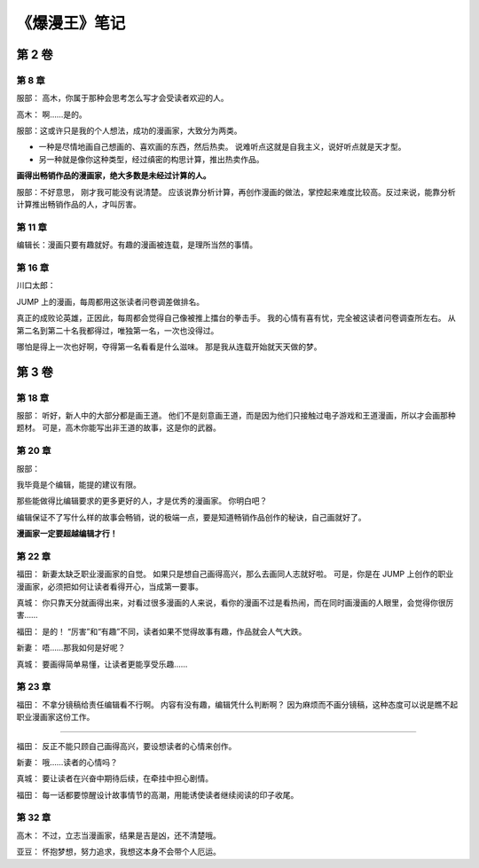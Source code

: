《爆漫王》笔记
==================

第 2 卷
-------

第 8 章
^^^^^^^^^^^^^

服部： 高木，你属于那种会思考怎么写才会受读者欢迎的人。

高木： 啊……是的。

服部：这或许只是我的个人想法，成功的漫画家，大致分为两类。

- 一种是尽情地画自己想画的、喜欢画的东西，然后热卖。
  说难听点这就是自我主义，说好听点就是天才型。

- 另一种就是像你这种类型，经过缜密的构思计算，推出热卖作品。

**画得出畅销作品的漫画家，绝大多数是未经过计算的人。**

服部：不好意思， 刚才我可能没有说清楚。 应该说靠分析计算，再创作漫画的做法，掌控起来难度比较高。反过来说，能靠分析计算推出畅销作品的人，才叫厉害。

第 11 章
^^^^^^^^^^^

编辑长：漫画只要有趣就好。有趣的漫画被连载，是理所当然的事情。

第 16 章
^^^^^^^^^^^

川口太郎：

JUMP 上的漫画，每周都用这张读者问卷调差做排名。

真正的成败论英雄，正因此，每周都会觉得自己像被推上擂台的拳击手。
我的心情有喜有忧，完全被这读者问卷调查所左右。
从第二名到第二十名我都得过，唯独第一名，一次也没得过。

哪怕是得上一次也好啊，夺得第一名看看是什么滋味。
那是我从连载开始就天天做的梦。


第 3 卷
----------

第 18 章
^^^^^^^^^^^^

服部：
听好，新人中的大部分都是画王道。
他们不是刻意画王道，而是因为他们只接触过电子游戏和王道漫画，所以才会画那种题材。
可是，高木你能写出非王道的故事，这是你的武器。


第 20 章
^^^^^^^^^^^

服部：

我毕竟是个编辑，能提的建议有限。

那些能做得比编辑要求的更多更好的人，才是优秀的漫画家。
你明白吧？

编辑保证不了写什么样的故事会畅销，说的极端一点，要是知道畅销作品创作的秘诀，自己画就好了。

**漫画家一定要超越编辑才行！**


第 22 章
^^^^^^^^^^^^^^^^^^^

福田：
新妻太缺乏职业漫画家的自觉。
如果只是想自己画得高兴，那么去画同人志就好啦。
可是，你是在 JUMP 上创作的职业漫画家，必须把如何让读者看得开心，当成第一要事。

真城：
你只靠天分就画得出来，对看过很多漫画的人来说，看你的漫画不过是看热闹，而在同时画漫画的人眼里，会觉得你很厉害……

福田：
是的！
“厉害”和“有趣”不同，读者如果不觉得故事有趣，作品就会人气大跌。

新妻：
唔……那我如何是好呢？

真城：
要画得简单易懂，让读者更能享受乐趣……


第 23 章
^^^^^^^^^^^^

福田：
不拿分镜稿给责任编辑看不行啊。
内容有没有趣，编辑凭什么判断啊？
因为麻烦而不画分镜稿，这种态度可以说是瞧不起职业漫画家这份工作。

----

福田：
反正不能只顾自己画得高兴，要设想读者的心情来创作。

新妻：
哦……读者的心情吗？

真城：
要让读者在兴奋中期待后续，在牵挂中担心剧情。

福田：
每一话都要惊醒设计故事情节的高潮，用能诱使读者继续阅读的印子收尾。


第 32 章
^^^^^^^^^^^^^

高木：
不过，立志当漫画家，结果是吉是凶，还不清楚哦。

亚豆：
怀抱梦想，努力追求，我想这本身不会带个人厄运。



